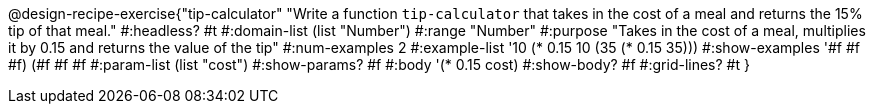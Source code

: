 @design-recipe-exercise{"tip-calculator" 
"Write a function `tip-calculator` that takes in the cost of a meal and returns the 15% tip of that meal."
	#:headless? #t
	#:domain-list (list "Number")
	#:range "Number"
	#:purpose "Takes in the cost of a meal, multiplies it by 0.15 and returns the value of the tip"
	#:num-examples 2
	#:example-list '((10 (* 0.15 10))
                 (35 (* 0.15 35)))
	#:show-examples '((#f #f #f) (#f #f #f))
	#:param-list (list "cost")
	#:show-params? #f
	#:body '(* 0.15 cost)
	#:show-body? #f
	#:grid-lines? #t
}